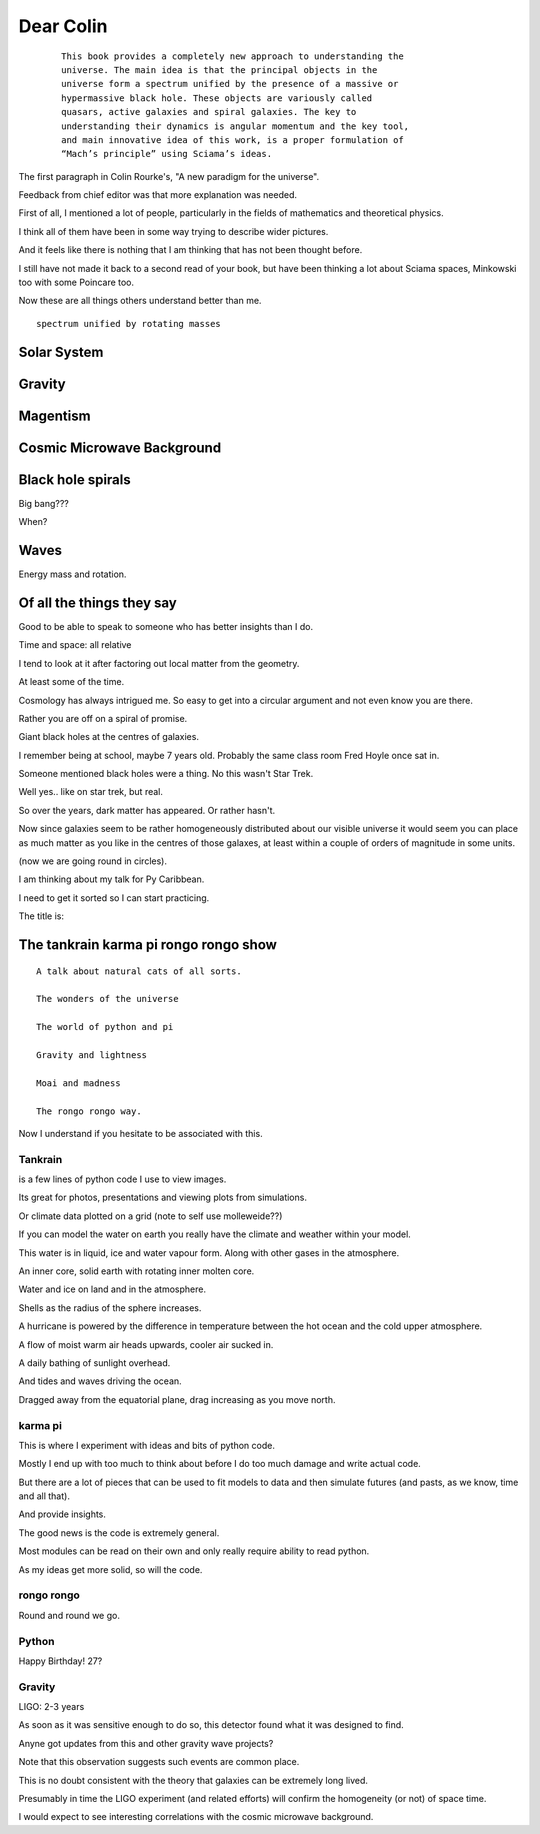 ============
 Dear Colin
============

 ::
   
    This book provides a completely new approach to understanding the
    universe. The main idea is that the principal objects in the
    universe form a spectrum unified by the presence of a massive or
    hypermassive black hole. These objects are variously called
    quasars, active galaxies and spiral galaxies. The key to
    understanding their dynamics is angular momentum and the key tool,
    and main innovative idea of this work, is a proper formulation of
    “Mach’s principle” using Sciama’s ideas.

The first paragraph in Colin Rourke's, "A new paradigm for the
universe".

Feedback from chief editor was that more explanation was needed.

First of all, I mentioned a lot of people, particularly in the fields
of mathematics and theoretical physics.

I think all of them have been in some way trying to describe wider
pictures.

And it feels like there is nothing that I am thinking that has not
been thought before.

I still have not made it back to a second read of your book, but have
been thinking a lot about Sciama spaces, Minkowski too with some
Poincare too.

Now these are all things others understand better than me.



::

   spectrum unified by rotating masses


Solar System
============

Gravity
=======


Magentism
=========

Cosmic Microwave Background
===========================

Black hole spirals
==================

Big bang???

When?



Waves
=====

Energy mass and rotation.


Of all the things they say
==========================

Good to be able to speak to someone who has better insights than I do.

Time and space: all relative

I tend to look at it after factoring out local matter from the
geometry.

At least some of the time.

Cosmology has always intrigued me.  So easy to get into a circular
argument and not even know you are there.

Rather you are off on a spiral of promise.

Giant black holes at the centres of galaxies.

I remember being at school, maybe 7 years old.  Probably the same
class room Fred Hoyle once sat in.

Someone mentioned black holes were a thing.   No this wasn't Star
Trek.

Well yes.. like on star trek, but real.

So over the years, dark matter has appeared.   Or rather hasn't.

Now since galaxies seem to be rather homogeneously distributed about
our visible universe it would seem you can place as much matter as you
like in the centres of those galaxes, at least within a couple of
orders of magnitude in some units.

(now we are going round in circles).

I am thinking about my talk for Py Caribbean.

I need to get it sorted so I can start practicing.

The title is:

The tankrain karma pi rongo rongo show
======================================

::
   
    A talk about natural cats of all sorts.

    The wonders of the universe

    The world of python and pi

    Gravity and lightness

    Moai and madness

    The rongo rongo way.

Now I understand if you hesitate to be associated with this.

Tankrain
--------

is a few lines of python code I use to view images.

Its great for photos, presentations and viewing plots from
simulations.

Or climate data plotted on a grid (note to self use molleweide??)

If you can model the water on earth you really have the climate and
weather within your model.

This water is in liquid, ice and water vapour form.   Along with other
gases in the atmosphere.

An inner core, solid earth with rotating inner molten core.

Water and ice on land and in the atmosphere.

Shells as the radius of the sphere increases.

A hurricane is powered by the difference in temperature between the
hot ocean and the cold upper atmosphere.

A flow of moist warm air heads upwards, cooler air sucked in.

A daily bathing of sunlight overhead.

And tides and waves driving the ocean.
 
Dragged away from the equatorial plane, drag increasing as you move north.
    
karma pi
--------

This is where I experiment with ideas and bits of python code.

Mostly I end up with too much to think about before I do too much
damage and write actual code.

But there are a lot of pieces that can be used to fit models to data
and then simulate futures (and pasts, as we know, time and all that).

And provide insights.

The good news is the code is extremely general.

Most modules can be read on their own and only really require ability
to read python.

As my ideas get more solid, so will the code.

rongo rongo
-----------

Round and round we go.


Python
------

Happy Birthday!  27?

Gravity
-------

LIGO:  2-3 years

As soon as it was sensitive enough to do so, this detector found what
it was designed to find.

Anyne got updates from this and other gravity wave projects?

Note that this observation suggests such events are common place.

This is no doubt consistent with the theory that galaxies can be
extremely long lived.

Presumably in time the LIGO experiment (and related efforts) will
confirm the homogeneity (or not) of space time.

I would expect to see interesting correlations with the cosmic
microwave background.





